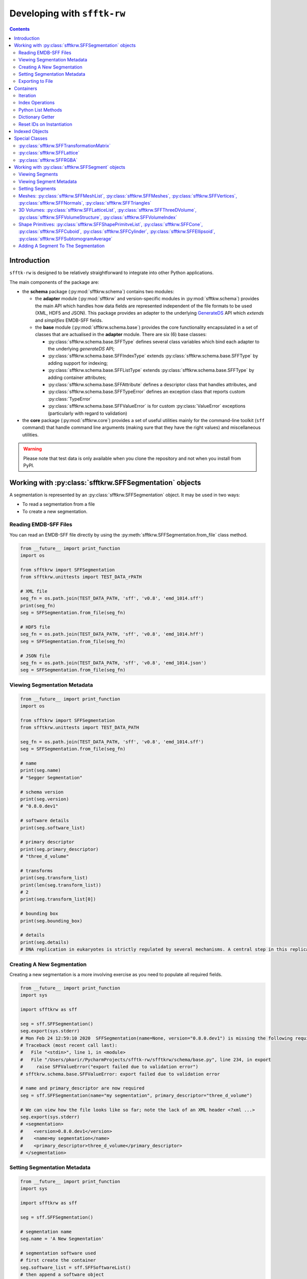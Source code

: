 ==========================================================
Developing with ``sfftk-rw``
==========================================================

.. contents::
    :depth: 2

------------
Introduction
------------

``sfftk-rw`` is designed to be relatively straightforward to integrate into other Python applications.

The main components of the package are:

*   the **schema** package (:py:mod:`sfftkrw.schema`) contains two modules:

    -   the **adapter** module (:py:mod:`sfftkrw` and version-specific modules in :py:mod:`sfftkw.schema`) provides the
        main API which handles how data fields
        are represented independent of the file formats to be used (XML, HDF5 and JSON). This package provides an
        adapter to the underlying `GenerateDS <https://www.davekuhlman.org/generateDS.html>`_ API which
        *extends* and *simplifies* EMDB-SFF fields.

    -   the **base** module (:py:mod:`sfftkrw.schema.base`) provides the core functionality encapsulated in a set of
        classes that are actualised in the **adapter** module. There are six (6) base classes:

        +   :py:class:`sfftkrw.schema.base.SFFType` defines several class variables which bind each adapter to the
            underlying `generateDS` API;

        +   :py:class:`sfftkrw.schema.base.SFFIndexType` extends :py:class:`sfftkrw.schema.base.SFFType` by adding
            support for indexing;

        +   :py:class:`sfftkrw.schema.base.SFFListType` extends :py:class:`sfftkrw.schema.base.SFFType` by adding
            container attributes;

        +   :py:class:`sfftkrw.schema.base.SFFAttribute` defines a descriptor class that handles attributes, and

        +   :py:class:`sfftkrw.schema.base.SFFTypeError` defines an exception class that reports custom
            :py:class:`TypeError`

        +   :py:class:`sfftkrw.schema.base.SFFValueError` is for custom :py:class:`ValueError` exceptions (particularly with
            regard to validation)

*   the **core** package (:py:mod:`sfftkrw.core`) provides a set of useful utilities mainly for the command-line toolkit
    (``sff`` command) that handle command line arguments (making sure that they have the right values) and miscellaneous
    utilities.

.. warning::

    Please note that test data is only available when you clone the repository and not when you install from PyPI.

------------------------------------------------------------------------
Working with :py:class:`sfftkrw.SFFSegmentation` objects
------------------------------------------------------------------------

A segmentation is represented by an :py:class:`sfftkrw.SFFSegmentation` object. It may be used in two ways:

*   To read a segmentation from a file

*   To create a new segmentation.

Reading EMDB-SFF Files
================================
You can read an EMDB-SFF file directly by using the :py:meth:`sfftkrw.SFFSegmentation.from_file` class method.

.. code-block:: python

    from __future__ import print_function
    import os

    from sfftkrw import SFFSegmentation
    from sfftkrw.unittests import TEST_DATA_rPATH

    # XML file
    seg_fn = os.path.join(TEST_DATA_PATH, 'sff', 'v0.8', 'emd_1014.sff')
    print(seg_fn)
    seg = SFFSegmentation.from_file(seg_fn)

    # HDF5 file
    seg_fn = os.path.join(TEST_DATA_PATH, 'sff', 'v0.8', 'emd_1014.hff')
    seg = SFFSegmentation.from_file(seg_fn)

    # JSON file
    seg_fn = os.path.join(TEST_DATA_PATH, 'sff', 'v0.8', 'emd_1014.json')
    seg = SFFSegmentation.from_file(seg_fn)
    
Viewing Segmentation Metadata
==============================

.. code-block:: python

    from __future__ import print_function
    import os

    from sfftkrw import SFFSegmentation
    from sfftkrw.unittests import TEST_DATA_PATH
    
    seg_fn = os.path.join(TEST_DATA_PATH, 'sff', 'v0.8', 'emd_1014.sff')
    seg = SFFSegmentation.from_file(seg_fn)

    # name
    print(seg.name)
    # "Segger Segmentation"

    # schema version
    print(seg.version)
    # "0.8.0.dev1"

    # software details
    print(seg.software_list)

    # primary descriptor
    print(seg.primary_descriptor)
    # "three_d_volume"

    # transforms
    print(seg.transform_list)
    print(len(seg.transform_list))
    # 2
    print(seg.transform_list[0])

    # bounding box
    print(seg.bounding_box)

    # details
    print(seg.details)
    # DNA replication in eukaryotes is strictly regulated by several mechanisms. A central step in this replication is the assembly of the heterohexameric minichromosome maintenance (MCM2-7) helicase complex at replication origins during G1 phase as an inactive double hexamer. Here, using cryo-electron microscopy, we report a near-atomic structure of the MCM2-7 double hexamer purified from yeast G1 chromatin. Our structure shows that two single hexamers, arranged in a tilted and twisted fashion through interdigitated amino-terminal domain interactions, form a kinked central channel. Four constricted rings consisting of conserved interior β-hairpins from the two single hexamers create a narrow passageway that tightly fits duplex DNA. This narrow passageway, reinforced by the offset of the two single hexamers at the double hexamer interface, is flanked by two pairs of gate-forming subunits, MCM2 and MCM5. These unusual features of the twisted and tilted single hexamers suggest a concerted mechanism for the melting of origin DNA that requires structural deformation of the intervening DNA.


Creating A New Segmentation
=================================
Creating a new segmentation is a more involving exercise as you need to populate all required fields.

.. code-block:: python

    from __future__ import print_function
    import sys

    import sfftkrw as sff

    seg = sff.SFFSegmentation()
    seg.export(sys.stderr)
    # Mon Feb 24 12:59:10 2020	SFFSegmentation(name=None, version="0.8.0.dev1") is missing the following required attributes: name, primary_descriptor
    # Traceback (most recent call last):
    #   File "<stdin>", line 1, in <module>
    #   File "/Users/pkorir/PycharmProjects/sfftk-rw/sfftkrw/schema/base.py", line 234, in export
    #     raise SFFValueError("export failed due to validation error")
    # sfftkrw.schema.base.SFFValueError: export failed due to validation error

    # name and primary_descriptor are now required
    seg = sff.SFFSegmentation(name="my segmentation", primary_descriptor="three_d_volume")

    # We can view how the file looks like so far; note the lack of an XML header <?xml ...>
    seg.export(sys.stderr)
    # <segmentation>
    #    <version>0.8.0.dev1</version>
    #    <name>my segmentation</name>
    #    <primary_descriptor>three_d_volume</primary_descriptor>
    # </segmentation>


Setting Segmentation Metadata
================================

.. code-block:: python

    from __future__ import print_function
    import sys

    import sfftkrw as sff

    seg = sff.SFFSegmentation()

    # segmentation name
    seg.name = 'A New Segmentation'

    # segmentation software used
    # first create the container
    seg.software_list = sff.SFFSoftwareList()
    # then append a software object
    seg.software_list.append(
        sff.SFFSoftware(
            name='Some Software',
            version='v0.1.3.dev3',
            processing_details='Lorem ipsum dolor...'
        )
    )

    # bounding box
    seg.bounding_box = sff.SFFBoundingBox(
        xmin=0,
        xmax=512,
        ymin=0,
        ymax=1024,
        zmin=0,
        zmax=256
    )

    # an identity matrix with no transformation
    # for convenience you can use numpy arrays
    import numpy
    tx = numpy.eye(4)
    transform = sff.SFFTransformationMatrix.from_array(tx)

    # add it to the list of transforms
    seg.transform_list = sff.SFFTransformList()
    seg.transform_list.append(transform)


Exporting to File
============================================

The :py:meth:`sfftkrw.SFFSegmentation.export` method provides a direct way to write your segmentation to disk. Keep in mind it will raise an
:py:class:`.base.SFFValueError` exception if the implied data model is invalid. Please refer to `the schema documentation <https://emdb-empiar.github.io/EMDB-SFF/>`_ on which fields are mandatory/optional.

To export to a file provide the name of the output file with the correct extension (``"sff"`` for XML, ``"hff"`` for HDF5 or ``"json"`` for JSON).
It should also recognise ``.xml``, ``.h5``, and ``.hdf5``. It is case insensitive (both ``.sff`` and ``.SFF`` should work).
Additionally, there is now an alias method :py:meth:`sfftkrw.SFFSegmentation.to_file`
which mirrors the :py:meth:`sfftkrw.SFFSegmentation.from_file` method.

.. code-block:: python

    # XML
    seg.export('file.sff')
    seg.to_file('file.sff)

    # HDF5
    seg.export('file.hff')
    seg.to_file('file.hff)

    # JSON
    seg.export('file.json')
    seg.to_file('file.json)




------------------------------------
Containers
------------------------------------
All classes with ``*List`` in their name are *containers* of corresponding objects (which we will refer to as *items*) e.g. a :py:class:`sfftkrw.SFFTransformList` holds :py:class:`sfftkrw.SFFTransformationMatrix` items.

Here is a full list of all containers:

*   :py:class:`sfftkrw.SFFSoftwareList`
*   :py:class:`sfftkrw.SFFTransformList`
*   :py:class:`sfftkrw.SFFGlobalExternalReferenceList`
*   :py:class:`sfftkrw.SFFExternalReferenceList`
*   :py:class:`sfftkrw.SFFSegmentList`
*   :py:class:`sfftkrw.SFFMeshList`
*   :py:class:`sfftkrw.SFFLatticeList`
*   :py:class:`.ShapePrimitiveList`

Containers support the following operations: *iteration*, *index retrieval*, *Python list methods*, *direct access by item IDs*, *item ID reset on instantiation*.

Iteration
======================

You can iterate over a container object to obtain items of the corresponding class.

Software
-----------

.. code-block:: python

    for sw in seg.software_list:
        print(sw.name, sw.version)

Segments
--------------------------------

.. code-block:: python

    for segment in seg.segment_list:
        # do something with segment
        print(segment.id, segment.parent_id)


Meshes
--------------------------------

.. code-block:: python

    for mesh in segment.mesh_list:
        print(mesh.vertices)
        print(mesh.normals) # may be None
        print(mesh.triangles)


External References
--------------------------------

.. code-block:: python

    for ext_ref in segment.biological_annotation.external_references:
        print(ext_ref.resource)
        print(ext_ref.url)
        print(ext_ref.accession)
        print(ext_ref.label)
        print(ext_ref.description)


Index Operations
======================

You can *retrieve*, *set* or *delete* an item from a container using Python’s index syntax. However, you cannot perform slicing (yet).

.. code-block:: python

    import os

    import sfftkrw as sff
    from sfftkrw.unittests import TEST_DATA_PATH

    seg_fn = os.path.join(TEST_DATA_PATH, 'sff', 'v0.8', 'emd_1014.sff')
    seg = sff.SFFSegmentation.from_file(seg_fn)

    print(seg.transform_list[0])

Python List Methods
======================

The following methods are the preferred way to modify a container as they routinely update the container dictionary for quick access (see the `Dictionary Getter <dictionary_>`_ section).

*   :py:meth:`.append` 
*   :py:meth:`.clear`
*   :py:meth:`.copy`
*   :py:meth:`.extend`
*   :py:meth:`.insert`
*   :py:meth:`.pop`
*   :py:meth:`.remove(ite`
*   :py:meth:`.reverse`

.. _dictionary:

Dictionary Getter
============================
The Python list methods above update an internal dictionary which allows direct access by ID. This provides both the IDs and the items using two special methods:
:py:meth:`get_ids()` returns a :py:func:`dict_key` object (Python3) or a :py:func:`list` which contains the sequence of item IDs. You can cast this to a list. In Python3, the `dict_key` is automatically updated once referenced.

.. code-block:: python

    import os

    import sfftkrw as sff
    from sfftkrw.unittests import TEST_DATA_PATH

    seg_fn = os.path.join(TEST_DATA_PATH, 'sff', 'v0.8', 'emd_1014.sff')
    seg = sff.SFFSegmentation.from_file(seg_fn)

    # segment IDs
    print(seg.segment_list.get_ids())
    # Python3: dict_keys([15559, 15560, 15561, 15562, 15563, 15564, 15565, 15566, 15567, 15568, 15569, 15570, 15571, 15572, 15573, 15574, 15575, 15576, 15577, 15578])
    # Python2: [15559, 15560, 15561, 15562, 15563, 15564, 15565, 15566, 15567, 15568, 15569, 15570, 15571, 15572, 15573, 15574, 15575, 15576, 15577, 15578]

:py:meth:`.get_by_id` returns the object with the corresponding ID. The parent class ensures that no overwriting is done so you should expect that the container maintains integrity.

.. code-block:: python

    import os

    import sfftkrw as sff
    from sfftkrw.unittests import TEST_DATA_PATH

    seg_fn = os.path.join(TEST_DATA_PATH, 'sff', 'v0.8', 'emd_1014.sff')
    seg = sff.SFFSegmentation.from_file(seg_fn)

    segment = seg.segment_list.get_by_id(15559)
    print(segment)

Reset IDs on Instantiation
=================================
Instantiating a container resets the auto-incrementing IDs for all future instances of the corresponding item class. For example, creating a new :py:class:`sfftkrw.SFFSegmentList` object guarantees that all subsequently created :py:class:`sfftkrw.SFFSegment` objects will start counting IDs from 1 (default) again while creating a new :py:class:`sfftkrw.SFFLatticeList` means all future new :py:class:`sfftkrw.SFFLattice` objects will start counting IDs from 0 (default). Please keep this in mind when working with indexed items.

.. code-block:: python

    import sfftkrw as sff

    sff.SFFSegment.reset_id()
    new_segment = sff.SFFSegment()
    print(new_segment) # should have an ID of 1 (segment indexes always start from 1 not 0)

------------------------------------
Indexed Objects
------------------------------------
Some classes have an auto-incrementing index associated with each object i.e. each new instance will have the index incremented by 1 on instantiation.

The following classes (double-check!) are indexed:

*   :py:class:`sfftkrw.SFFSoftware`
*   :py:class:`sfftkrw.SFFTransformationMatrix`
*   :py:class:`sfftkrw.SFFExternalReference`
*   :py:class:`sfftkrw.SFFSegment`
*   :py:class:`sfftkrw.SFFMesh`
*   :py:class:`sfftkrw.SFFLattice`
*   all shape classes: :py:class:`sfftkrw.SFFCone`, :py:class:`sfftkrw.SFFCuboid`, :py:class:`sfftkrw.SFFCylinder` and :py:class:`sfftkrw.SFFEllipsoid`

Keep in mind the following behaviours:

*   When reading objects from a file, only those that have an index value will set it to that value; otherwise index values will be ``None``. Furthermore, :py:meth:`.get_ids()` and :py:meth:`.get_by_id()` will ignore objects with index values of ``None``.

    .. code-block:: python

        import sfftkrw as sff

        # the autogenerated generateDS API is available on the `gds_api` namespace
        _segment = sff.gds_api.segment_type() # no ID specified
        segment = sff.SFFSegment.from_gds_type(_segment) # ID is None

        segments = sff.SFFSegmentList()
        segments.append(segment) # adds the segment but...
        segments.get_ids() # empty dict_keys([])

    However, when you *write* to HDF5 unique IDs will be created since the entity dataset name is the ID. Therefore, if you read this back in you will have IDs that didn't
    exist in the original XML file.

*   You can explicitly set IDs on objects but all subsequence objects with no explicit ID value will increment from the explicit value to avoid any index collisions and ensure that the dictionary can be loaded.

    .. code-block:: python

        seg1 = sff.SFFSegment(id=37)
        seg2 = sff.SFFSegment() # has an ID of 38

*   All indexed classes support a construction option ``new_obj`` which is ``True`` by default. If set to ``False`` then the index value is ``None`` indicating that no index is needed. This is mainly used when reading objects from a file to ensure that the IDs from the file are used instead of incrementing from the class directly (unclear).

    .. code-block:: python

        import sfftkrw as sff

        seg1 = sff.SFFSegment(new_obj=False)
        print(seg1) # no ID
        seg2 = sff.SFFSegment() # default: new_obj=True
        print(seg2) # has ID
        seg3 = sff.SFFSegment(new_obj=False)
        print(seg3) # no ID
        seg4 = sff.SFFSegment()
        print(seg4) # has ID one more than seg2

*   You can create objects with a mixture of ``new_obj=True`` and ``new_obj=False``. Incrementing of indexes continues for every ``new_obj=True``. (see example above)
*   Creating an instance of the corresponding container resets indexes for all subsequently created indexed objects of the corresponding container.

    .. code-block:: python

        import sfftkrw as sff

        # first reset IDs
        sff.SFFSegment.reset_id()

        seg1 = sff.SFFSegment()
        print(seg1)

        segments = sff.SFFSegmentList()
        seg2 = sff.SFFSegment()
        print(seg2)

        # both have ID of 1!

*   You can manually reset IDs using the :py:meth:`.reset_id` method.
*   Shapes: :py:class:`sfftkrw.SFFCone`, :py:class:`sfftkrw.SFFCuboid`, :py:class:`sfftkrw.SFFCylinder` and :py:class:`sfftkrw.SFFEllipsoid` objects all share a single ID.

    .. code-block:: python

        import sfftkrw as sff

        sff.SFFShape.reset_id()

        cone = sff.SFFCone()
        print(cone)
        cuboid = sff.SFFCuboid()
        print(cuboid)
        cylinder = sff.SFFCylinder()
        print(cylinder)
        ellipsoid = sff.SFFEllipsoid()
        print(ellipsoid)

        # the shape container resets all IDs
        shapes = sff.SFFShapePrimitiveList()

        cone = sff.SFFCone()
        print(cone)
        cuboid = sff.SFFCuboid()
        print(cuboid)
        cylinder = sff.SFFCylinder()
        print(cylinder)
        ellipsoid = sff.SFFEllipsoid()
        print(ellipsoid)

------------------------------------
Special Classes
------------------------------------

:py:class:`sfftkrw.SFFTransformationMatrix`
==============================================================
:py:class:`sfftkrw.SFFTransformationMatrix` objects can be instantiated in two ways:

*   explicitly with no or raw data: row, columns and a space-separated byte-sequence or unicode sequence (string) of the actual data;
*   implicitly from a numpy array (the rows and columns are inferred from the numpy array)

Explicit
------------------------------------
In this scenario the data has to be consistent i.e. the number of items in the string has to match the stated number of rows and columns.

.. code-block:: python

    import sfftkrw as sff

    T = sff.SFFTransformationMatrix(
        rows=3, cols=4,
        data="1 0 0 0 0 1 0 0 0 0 1 0"
    )

Implicit
------------------------------------
Use the :py:meth:`sfftkrw.SFFTransformationMatrix.from_array` class method to create an :py:meth:`sfftkrw.SFFTransformationMatrix` object directly from a ``numpy`` 2D array.

.. code-block:: python

    import numpy
    import sfftkrw as sff

    t = numpy.random.rand(5, 5)
    T = sff.SFFTransformationMatrix.from_array(t)

The `data` attribute then provides access the the string data while the :py:attr:`sfftkrw.SFFTransformationMatrix.data_array` attribute provides a ``numpy`` array of the matrix.

.. code-block:: python

    T.data_array


:py:class:`sfftkrw.SFFLattice`
===================================================
In a similar way to :py:class:`sfftkrw.SFFTransformationMatrix` objects, :py:class:`sfftkrw.SFFLattice` objects may be instantiated in several ways:

*   directly with either a ``numpy`` array, ``byte``-sequence or unicode string,
*   explicitly from a numpy array, or
*   explicitly from a byte sequence.


Direct
------------------------------------

.. code-block:: python

    import struct
    import zlib
    import base64
    import numpy
    import sfftkrw as sff

    # from numpy array
    _l = numpy.random.randint(0, 100, size=(10, 10, 10))
    ln = sff.SFFLattice(
        mode='uint8',
        endianness='little',
        size=sff.SFFVolumeStructure(cols=10, rows=10, sections=10),
        start=sff.SFFVolumeIndex(cols=0, rows=0, sections=0),
        data=_l
    )
    print(l)

    # from a byte sequence
    _b = struct.pack(">1000b", *list(numpy.random.randint(0, 127, size=(1000,)))) # big-endian, 1000, signed char integer
    # needs to be zlib compressed
    _bc = zlib.compress(_b)
    # and base64-encoded
    _bce = base64.b64encode(_bc)
    lb = sff.SFFLattice(
        mode='int8',
        endianness='big',
        size=sff.SFFVolumeStructure(cols=10, rows=10, sections=10),
        start=sff.SFFVolumeIndex(cols=0, rows=0, sections=0),
        data=_bce
    )
    print(lb)

    # the same as above but now with a unicode string of the same data
    _bceu = _bce.decode('utf-8')
    lbu = sff.SFFLattice(
        mode='int8',
        endianness='big',
        size=sff.SFFVolumeStructure(cols=10, rows=10, sections=10),
        start=sff.SFFVolumeIndex(cols=0, rows=0, sections=0),
        data=_bceu
    )
    print(lbu)


Explicit from numpy Array
------------------------------------
Use the :py:meth:`sfftkrw.SFFLattice.from_array`

.. code-block:: python

    import struct
    import zlib
    import base64
    import numpy
    import sfftkrw as sff

    _l = numpy.random.randint(0, 100, size=(10, 10, 10))
    l = sff.SFFLattice.from_array(_l,
        mode='uint8',
        endianness='little',
        size=sff.SFFVolumeStructure(cols=10, rows=10, sections=10),
        start=sff.SFFVolumeIndex(cols=0, rows=0, sections=0),
    )
    print(l)


Explicit from Byte Sequence
------------------------------------
Use the :py:meth:`sfftkrw.SFFLattice.from_bytes`

.. code-block:: python

    from __future__ import print_function

    import struct
    import zlib
    import base64
    import numpy
    import sfftkrw as sff

    # from a byte sequence
    _b = struct.pack(">1000b", *list(numpy.random.randint(0, 127, size=(1000,)))) # big-endian, 1000, signed char integer
    # needs to be zlib compressed
    _bc = zlib.compress(_b)
    # and base64-encoded
    _bce = base64.b64encode(_bc)
    l = sff.SFFLattice.from_bytes(_bce,
        mode='int8',
        endianness='big',
        size=sff.SFFVolumeStructure(cols=10, rows=10, sections=10),
        start=sff.SFFVolumeIndex(cols=0, rows=0, sections=0),
    )
    print(l)

The ``data`` attribute then provides access the the string data while the ``data_array`` attribute provides a numpy array of the matrix.


:py:class:`sfftkrw.SFFRGBA`
========================================
This is the main class to represent RGBA colours.

.. code-block:: python

    import sfftkrw as sff

    colour = sff.SFFRGBA(
        red=0.1,
        green=0.2,
        blue=0.3,
        alpha=0.7
    )
    print(colour)

Aside from being able to set channel values or leave them blank we also provide an argument to generate colours randomly.

.. code-block:: python

    import sfftkrw as sff

    colour = sff.SFFRGBA(random_colour=True)
    print(colour)

----------------------------------------------------
Working with :py:class:`sfftkrw.SFFSegment` objects
----------------------------------------------------
We show how to represent a segment using the three types of geometry by example.

Viewing Segments
================

.. code-block:: python

    print(seg.segment_list)

Viewing Segment Metadata
================================

ID and Parent ID
--------------------------------

.. code-block:: python

    print(segment.id)
    # 15559
    # Every segment is a child of the root segment with parentID = 0
    print(segment.parent_id)
    # 0

Biological Annotation
--------------------------------

.. code-block:: python

    print(segment.biological_annotation)
    print(segment.biological_annotation.name)
    # 'P3 trimer'
    print(segment.biological_annotation.description)
    # 'Homotrimeric molecule of 43.1 kDa per monomer which accounts for 75% of the virion protein'
    print(segment.biological_annotation.number_of_instances)
    # 1
    print(segment.biological_annotation.external_references)
    print(segment.biological_annotation.external_references[0]) # first reference


Setting Segments
================================

Setting Segment Metadata
--------------------------------

.. code-block:: python

    segment = sff.SFFSegment()

Biological Annotation
````````````````````````````````

.. code-block:: python

    # define the biological annotation object
    bioAnn = sff.SFFBiologicalAnnotation()
    bioAnn.name = "Segment name"
    bioAnn.description = "Some description"
    bioAnn.number_of_instances = 1

    # define the external references
    ext_refs = sff.SFFExternalReferenceList()
    ext_refs.append(
    sff.SFFExternalReference(
        type="ncbitaxon",
        otherType="http://purl.obolibrary.org/obo/NCBITaxon_559292",
        value="NCBITaxon_559292",
        label="Saccharomyces cerevisiae S288C",
        description="",
        )
    )
    ext_refs.append(
        sff.SFFExternalReference(
            type="pdb",
            otherType="http://www.ebi.ac.uk/pdbe/entry/pdb/3ja8",
            value="3ja8",
            label="",
            description="",
        )
    )
    # add the external references to the biological annotation
    bioAnn.external_references = ext_refs

    # add the biological annotation to the segment
    segment.biological_annotation = bioAnn



Colour
````````````````````````````````

Colours should be described using normalised RGBA values (each channel has a value in the interval [0,1]).

.. code-block:: python

    segment.colour = sff.SFFRGBA(
        red=0.1,
        green=0.2,
        blue=0.3,
        alpha=0.7
    )
    print(segment.colour)




Meshes: :py:class:`sfftkrw.SFFMeshList`, :py:class:`sfftkrw.SFFMeshes`, :py:class:`sfftkrw.SFFVertices`, :py:class:`sfftkrw.SFFNormals`, :py:class:`sfftkrw.SFFTriangles`
==========================================================================================================================================================================================
First, create the mesh container that will hold the meshes.

.. code-block:: python

    import sfftkrw as sff
    
    # the list of meshes
    meshes = sff.SFFMeshList()


To create a mesh you will need to specify *vertices*, *normals* (optional) and *triangles*. These are all subclasses of
:py:class:`sfftkrw.SFFEncodedSequence` class. Here we show how to define a mesh using all three components using a simple
:py:meth:`sfftkrw.SFFVertices.from_array` method which takes a :py:class:`numpy.ndarray` object.

.. code-block:: python

    from __future__ import print_function
    import sys

    import numpy
    import sfftrw as sff

    vertices = sff.SFFVertices.from_array(numpy.random.rand(10, 3)) # 3: must be 3-space
    normals = sff.SFFNormals.from_array(numpy.random.rand(10, 3)) # normals must correspond in length to vertices
    triangles = sff.SFFTriangles.from_array(numpy.random.randint(0, 10, size=(8, 3)))

    mesh = sff.SFFMesh(
        vertices=vertices,
        normals=normals,
        triangles=triangles,
    )
    # view as XML
    mesh.export(sys.stderr)
    # view as JSON
    print(mesh.as_json())
    
Repeat this for as many meshes will need to be contained in the mesh list.

.. code-block:: python
    
    # add the mesh to the segment
    segment.mesh_list = meshes
    
    print(len(segment.mesh_list))

3D Volumes: :py:class:`sfftkrw.SFFLatticeList`, :py:class:`sfftkrw.SFFThreeDVolume`, :py:class:`sfftkrw.SFFVolumeStructure`, :py:class:`sfftkrw.SFFVolumeIndex`
===============================================================================================================================================================================================
First, define the lattice container.

.. code-block:: python

    import numpy
    import random
    import sfftkrw as sff

    # lattice container
    lattices = sff.SFFLatticeList()

then define the volume structure and starting index objects.

.. code-block:: python

    _size = sff.SFFVolumeStructure(cols=20, rows=20, sections=20)
    _start = sff.SFFVolumeIndex(cols=0, rows=0, sections=0)

Now create the lattice and add it to the list of lattices.

.. code-block:: python

    # lattice 1
    _data = numpy.random.randint(0, 100, size=(20, 20, 20))
    lattice = sff.SFFLattice(
        mode='uint32',
        endianness='little',
        size=_size,
        start=_start,
        data=_data,
    )
    lattices.append(lattice)
    
    # lattice 2
    _data = numpy.random.rand(30, 40, 50)
    lattice2 = sff.SFFLattice(
        mode='float32',
        endianness='big',
        size=sff.SFFVolumeStructure(cols=30, rows=40, sections=50),
        start=sff.SFFVolumeIndex(cols=-50, rows=-40, sections=100),
        data=_data,
    )
    lattices.append(lattice2)
    
    
For each segment (voxel value) in the lattice create a 3D volume object that references the lattice.

.. code-block:: python
    
    # now we define the segments that reference the lattices above
    segments = sff.SFFSegmentList()
    
    # segment one
    segment = sff.SFFSegment()
    vol1_value = 1
    segment.volume = sff.SFFThreeDVolume(
        latticeId=0,
        value=vol1_value,
    )
    segment.colour = sff.SFFRGBA(
        red=random.random(),
        green=random.random(),
        blue=random.random(),
        alpha=random.random()
    )
    segments.append(segment)
    
    # segment two
    segment = sff.SFFSegment()
    vol2_value = 37.1
    segment.volume = sff.SFFThreeDVolume(
        latticeId=2,
        value=vol2_value
    )
    segment.colour = sff.SFFRGBA(
        red=random.random(),
        green=random.random(),
        blue=random.random(),
        alpha=random.random()
    )


Shape Primitives: :py:class:`sfftkrw.SFFShapePrimitveList`, :py:class:`sfftkrw.SFFCone`, :py:class:`sfftkrw.SFFCuboid`, :py:class:`sfftkrw.SFFCylinder`, :py:class:`sfftkrw.SFFEllipsoid`, :py:class:`sfftkrw.SFFSubtomogramAverage`
==================================================================================================================================================================================================================================================
Create a shape container for all shapes.

.. code-block:: python

    from random import random
    import sfftkrw as sff
    
    # a list of shape
    shapes = sff.SFFShapePrimitiveList()

Then load each shape once created into this shape container.

.. code-block:: python
    
    # a cone
    # first we define the transform that locates it in place
    transform = sff.SFFTransformationMatrix(
        rows=3,
        cols=4,
        data='1 0 0 0 0 1 0 0 0 0 1 0'
    )
    
    # second we define its dimension
    shapes.append(
        sff.SFFCone(
            height=random()*100,
            bottomRadius=random()*100,
            transformId=transform.id,
        )
    )
    
    # add the transform to the list of transforms
    seg.transform_list.append(transform)
    
    # a cuboid
    transform = sff.SFFTransformationMatrix(
        rows=3,
        cols=4,
        data='2 0 0 5 3 0 0 27 0 0 1 9'
    )
    shapes.append(
        sff.SFFCuboid(
            x=random()*100,
            y=random()*100,
            z=random()*100,
            transformId=transform.id,
        )
    )
    
    # add the transform to the list of transforms
    seg.transform_list.append(transform)
    
    # a cylinder
    transform = sff.SFFTransformationMatrix(
        rows=3,
        cols=4,
        data='2 0 0 15 3 0 0 17 0 0 1 16'
    )
    shapes.append(
        sff.SFFCylinder(
            height=random()*100,
            diameter=random()*100,
            transformId=transform.id,
        )
    )
    
    # add the transform to the list of transforms
    seg.transform_list.append(transform)
    
    # an ellipsoid
    transform = sff.SFFTransformationMatrix(
        rows=3,
        cols=4,
        data='1 0 0 15 1 0 0 17 0 0 1 16'
    )
    shapes.append(
        sff.SFFEllipsoid(
            x=random()*100,
            y=random()*100,
            z=random()*100,
            transformId=transform.id,
        )
    )
    
    # add the transform to the list of transforms
    seg.transform_list.append(transform)






Adding A Segment To The Segmentation
==========================================================
Once we have added the individual segment representations to the respective segments we can add the segment to the 
segmentation. The list of segments is contained in a :py:class:`sfftkrw.SFFSegmentList` object.

.. code-block:: python

    # create the list of segments
    seg.segment_list = sff.SFFSegmentList()
    
    # add the segment
    seg.segment_list.append(segment)
    


